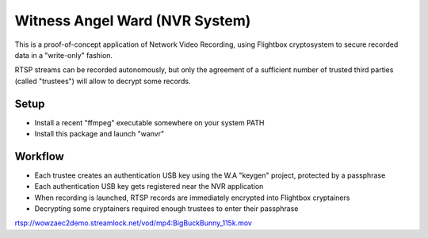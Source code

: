 Witness Angel Ward (NVR System)
#################################


This is a proof-of-concept application of Network Video Recording, using Flightbox cryptosystem to secure recorded data
in a "write-only" fashion.

RTSP streams can be recorded autonomously, but only the agreement of a sufficient number of trusted third parties
(called "trustees") will allow to decrypt some records.


Setup
---------------

- Install a recent "ffmpeg" executable somewhere on your system PATH
- Install this package and launch "wanvr"


Workflow
----------------

- Each trustee creates an authentication USB key using the W.A "keygen" project, protected by a passphrase
- Each authentication USB key gets registered near the NVR application
- When recording is launched, RTSP records are immediately encrypted into Flightbox cryptainers
- Decrypting some cryptainers required enough trustees to enter their passphrase




rtsp://wowzaec2demo.streamlock.net/vod/mp4:BigBuckBunny_115k.mov
